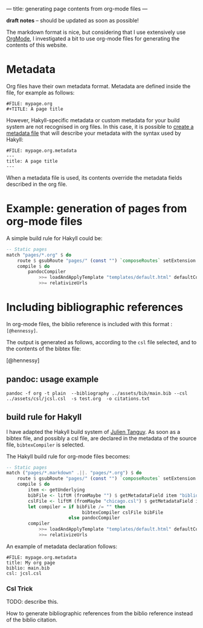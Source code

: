 ---
title: generating page contents from org-mode files
---

*draft notes* -- should be updated as soon as possible!

The markdown format is nice, but considering that I use extensively
use [[http://orgmode.org][OrgMode]], I investigated a bit to use org-mode files for generating
the contents of this website.


* Metadata

Org files have their own metadata format.
Metadata are defined inside the file, for example as follows:

#+BEGIN_EXAMPLE
#FILE: mypage.org
#+TITLE: A page title
#+END_EXAMPLE

However, Hakyll-specific metadata or custom metadata for your build
system are not recognised in org files. In this case, it is possible
to [[http://jaspervdj.be/hakyll/tutorials/02-basics.html#pages-and-metadata][create a metadata file]]  that will describe your metadata with the
syntax used by Hakyll:

#+BEGIN_EXAMPLE
#FILE: mypage.org.metadata
---
title: A page title
---
#+END_EXAMPLE

When a metadata file is used, its contents override the metadata
fields described in the org file.


* Example: generation of pages from org-mode files

A simple build rule for Hakyll could be:

#+BEGIN_SRC Haskell
    -- Static pages
    match "pages/*.org" $ do
        route $ gsubRoute "pages/" (const "") `composeRoutes` setExtension "html"
        compile $ do
            pandocCompiler
                >>= loadAndApplyTemplate "templates/default.html" defaultContext
                >>= relativizeUrls
#+END_SRC

* Including bibliographic references

In org-mode files, the biblio reference is included with this format :
=[@hennessy]=.

The output is generated as follows, according to the =csl= file
selected, and to the contents of the bibtex file:

[@hennessy]

** pandoc: usage example
#+BEGIN_EXAMPLE
pandoc -f org -t plain  --bibliography ../assets/bib/main.bib --csl ../assets/csl/jcsl.csl  -s test.org  -o citations.txt
#+END_EXAMPLE


** build rule for Hakyll

I have adapted the Hakyll build system of [[https://github.com/jtanguy/julien.jhome.fr.git][Julien Tanguy]]. As soon as a
bibtex file, and possibly a csl file, are declared in the metadata of
the source file, =bibtexCompiler= is selected.

The Hakyll build rule for org-mode files becomes:
#+BEGIN_SRC Haskell
    -- Static pages
    match ("pages/*.markdown" .||. "pages/*.org") $ do
        route $ gsubRoute "pages/" (const "") `composeRoutes` setExtension "html"
        compile $ do
            item <- getUnderlying
            bibFile <- liftM (fromMaybe "") $ getMetadataField item "biblio"
            cslFile <- liftM (fromMaybe "chicago.csl") $ getMetadataField item "csl"
            let compiler = if bibFile /= "" then
                                bibtexCompiler cslFile bibFile
                           else pandocCompiler
            compiler
                >>= loadAndApplyTemplate "templates/default.html" defaultContext
                >>= relativizeUrls
#+END_SRC

An example of metadata declaration follows:
#+BEGIN_EXAMPLE
#FILE: mypage.org.metadata
title: My org page
biblio: main.bib
csl: jcsl.csl
#+END_EXAMPLE

*** Csl Trick

TODO: describe this.

How to generate bibliographic references from the biblio reference
instead of the biblio citation.
